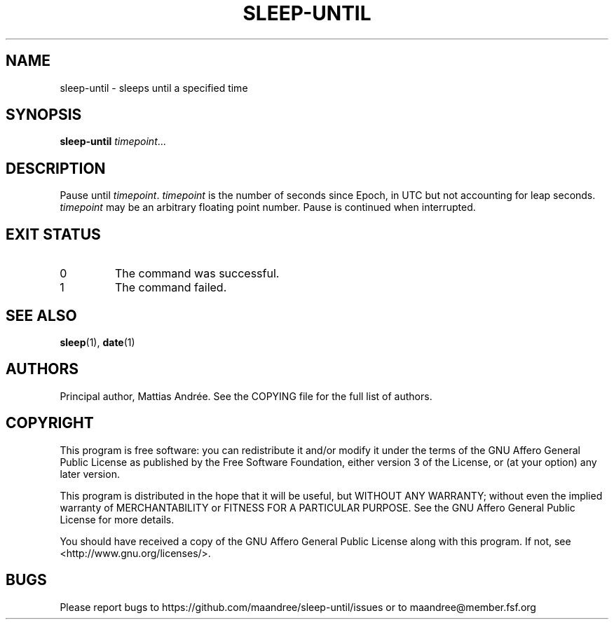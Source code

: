 .TH SLEEP-UNTIL 1
.SH NAME
sleep-until - sleeps until a specified time
.SH SYNOPSIS
.B sleep-until
.IR timepoint ...
.SH DESCRIPTION
Pause until \fItimepoint\fP. \fItimepoint\fP is the number of
seconds since Epoch, in UTC but not accounting for leap seconds.
\fItimepoint\fP may be an arbitrary floating point number.
Pause is continued when interrupted.
.SH EXIT STATUS
.TP
0
The command was successful.
.TP
1
The command failed.
.SH SEE ALSO
.BR sleep (1),
.BR date (1)
.SH AUTHORS
Principal author, Mattias Andrée.  See the COPYING file for the full
list of authors.
.SH COPYRIGHT
This program is free software: you can redistribute it and/or modify
it under the terms of the GNU Affero General Public License as published by
the Free Software Foundation, either version 3 of the License, or
(at your option) any later version.
.PP
This program is distributed in the hope that it will be useful,
but WITHOUT ANY WARRANTY; without even the implied warranty of
MERCHANTABILITY or FITNESS FOR A PARTICULAR PURPOSE.  See the
GNU Affero General Public License for more details.
.PP
You should have received a copy of the GNU Affero General Public License
along with this program.  If not, see <http://www.gnu.org/licenses/>.
.SH BUGS
Please report bugs to https://github.com/maandree/sleep-until/issues or to
maandree@member.fsf.org
